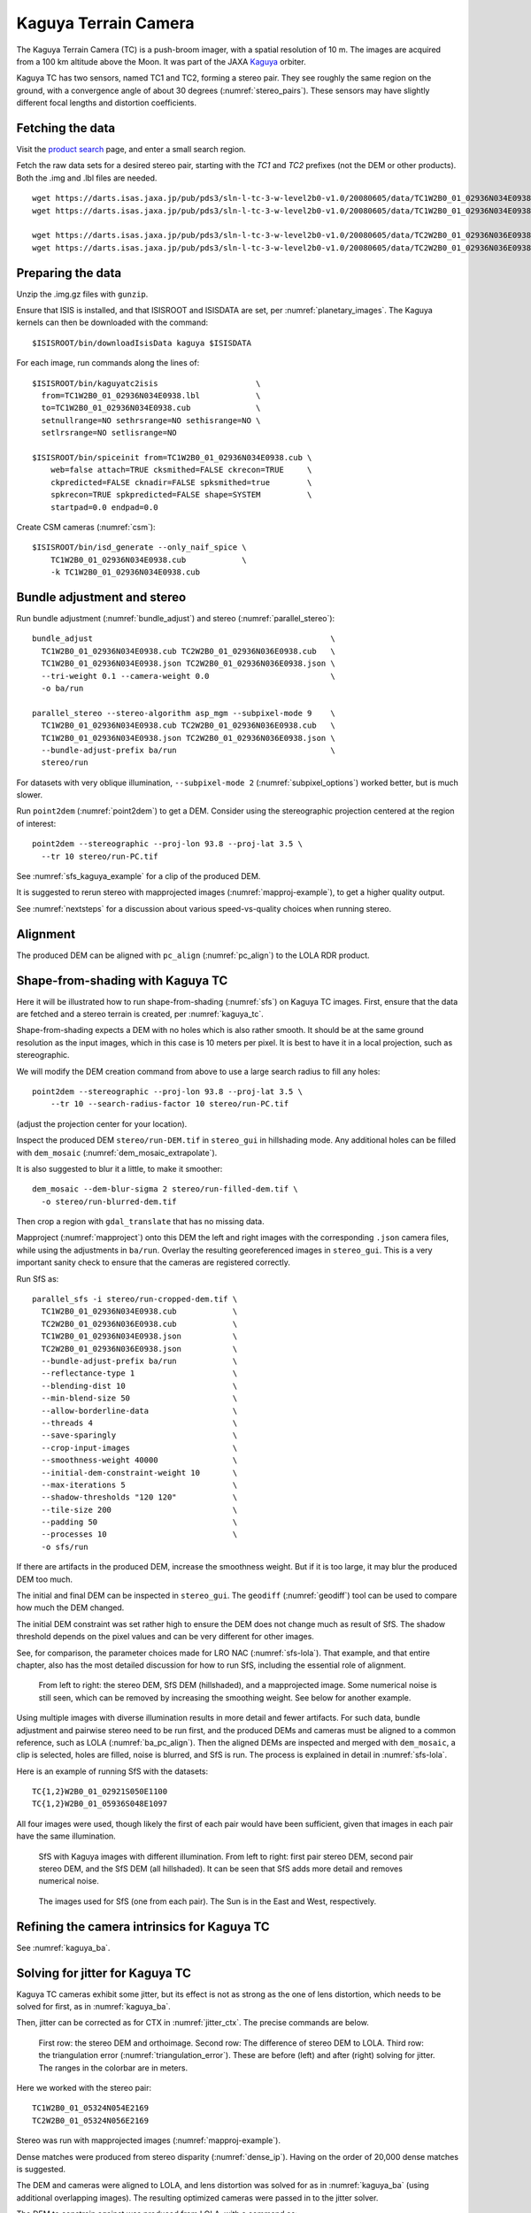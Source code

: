 .. _kaguya_tc:

Kaguya Terrain Camera
---------------------

The Kaguya Terrain Camera (TC) is a push-broom imager, with a spatial resolution
of 10 m. The images are acquired from a 100 km altitude above the Moon. It was
part of the JAXA `Kaguya <https://en.wikipedia.org/wiki/SELENE>`_ orbiter.

Kaguya TC has two sensors, named TC1 and TC2, forming a stereo pair. They see
roughly the same region on the ground, with a convergence angle of about 30 degrees
(:numref:`stereo_pairs`). These sensors may have slightly different focal
lengths and distortion coefficients.

Fetching the data
~~~~~~~~~~~~~~~~~

Visit the `product search
<https://darts.isas.jaxa.jp/planet/pdap/selene/product_search.html>`_ page, and
enter a small search region.

Fetch the raw data sets for a desired stereo pair, starting with the *TC1* and
*TC2* prefixes (not the DEM or other products). Both the .img and .lbl files are needed. 

::

    wget https://darts.isas.jaxa.jp/pub/pds3/sln-l-tc-3-w-level2b0-v1.0/20080605/data/TC1W2B0_01_02936N034E0938.img.gz
    wget https://darts.isas.jaxa.jp/pub/pds3/sln-l-tc-3-w-level2b0-v1.0/20080605/data/TC1W2B0_01_02936N034E0938.lbl

    wget https://darts.isas.jaxa.jp/pub/pds3/sln-l-tc-3-w-level2b0-v1.0/20080605/data/TC2W2B0_01_02936N036E0938.img.gz
    wget https://darts.isas.jaxa.jp/pub/pds3/sln-l-tc-3-w-level2b0-v1.0/20080605/data/TC2W2B0_01_02936N036E0938.lbl

Preparing the data
~~~~~~~~~~~~~~~~~~

Unzip the .img.gz files with ``gunzip``.

Ensure that ISIS is installed, and that ISISROOT and ISISDATA are set, per
:numref:`planetary_images`. The Kaguya kernels can then be downloaded with the
command::

    $ISISROOT/bin/downloadIsisData kaguya $ISISDATA

For each image, run commands along the lines of::

    $ISISROOT/bin/kaguyatc2isis                     \
      from=TC1W2B0_01_02936N034E0938.lbl            \
      to=TC1W2B0_01_02936N034E0938.cub              \
      setnullrange=NO sethrsrange=NO sethisrange=NO \
      setlrsrange=NO setlisrange=NO

    $ISISROOT/bin/spiceinit from=TC1W2B0_01_02936N034E0938.cub \
        web=false attach=TRUE cksmithed=FALSE ckrecon=TRUE     \
        ckpredicted=FALSE cknadir=FALSE spksmithed=true        \
        spkrecon=TRUE spkpredicted=FALSE shape=SYSTEM          \
        startpad=0.0 endpad=0.0

Create CSM cameras (:numref:`csm`)::

    $ISISROOT/bin/isd_generate --only_naif_spice \
        TC1W2B0_01_02936N034E0938.cub            \
        -k TC1W2B0_01_02936N034E0938.cub

Bundle adjustment and stereo
~~~~~~~~~~~~~~~~~~~~~~~~~~~~

Run bundle adjustment (:numref:`bundle_adjust`) and stereo
(:numref:`parallel_stereo`)::

    bundle_adjust                                                   \
      TC1W2B0_01_02936N034E0938.cub TC2W2B0_01_02936N036E0938.cub   \
      TC1W2B0_01_02936N034E0938.json TC2W2B0_01_02936N036E0938.json \
      --tri-weight 0.1 --camera-weight 0.0                          \
      -o ba/run

    parallel_stereo --stereo-algorithm asp_mgm --subpixel-mode 9    \
      TC1W2B0_01_02936N034E0938.cub TC2W2B0_01_02936N036E0938.cub   \
      TC1W2B0_01_02936N034E0938.json TC2W2B0_01_02936N036E0938.json \
      --bundle-adjust-prefix ba/run                                 \
      stereo/run

For datasets with very oblique illumination, ``--subpixel-mode 2`` 
(:numref:`subpixel_options`) worked better, but is much slower.

Run ``point2dem`` (:numref:`point2dem`) to get a DEM. Consider using the
stereographic projection centered at the region of interest::

    point2dem --stereographic --proj-lon 93.8 --proj-lat 3.5 \
      --tr 10 stereo/run-PC.tif

See :numref:`sfs_kaguya_example` for a clip of the produced DEM.

It is suggested to rerun stereo with mapprojected images
(:numref:`mapproj-example`), to get a higher quality output. 

See :numref:`nextsteps` for a discussion about various speed-vs-quality choices
when running stereo. 

Alignment
~~~~~~~~~

The produced DEM can be aligned with ``pc_align`` (:numref:`pc_align`) to the
LOLA RDR product. 

.. _sfs_kaguya:

Shape-from-shading with Kaguya TC
~~~~~~~~~~~~~~~~~~~~~~~~~~~~~~~~~

Here it will be illustrated how to run shape-from-shading (:numref:`sfs`) on Kaguya
TC images. First, ensure that the data are fetched and a stereo terrain is created,
per :numref:`kaguya_tc`. 

Shape-from-shading expects a DEM with no holes which is also rather smooth. It
should be at the same ground resolution as the input images, which in this case is 10
meters per pixel. It is best to have it in a local projection, such as stereographic.

We will modify the DEM creation command from above to use a large search radius to fill 
any holes::

    point2dem --stereographic --proj-lon 93.8 --proj-lat 3.5 \
        --tr 10 --search-radius-factor 10 stereo/run-PC.tif

(adjust the projection center for your location).

Inspect the produced DEM ``stereo/run-DEM.tif`` in ``stereo_gui`` in hillshading
mode. Any additional holes can be filled with ``dem_mosaic``
(:numref:`dem_mosaic_extrapolate`).

It is also suggested to blur it a little, to make it smoother::

    dem_mosaic --dem-blur-sigma 2 stereo/run-filled-dem.tif \
      -o stereo/run-blurred-dem.tif  

Then crop a region with ``gdal_translate`` that has no missing data. 

Mapproject (:numref:`mapproject`) onto this DEM the left and right images with
the corresponding ``.json`` camera files, while using the adjustments in
``ba/run``. Overlay the resulting georeferenced images in ``stereo_gui``. This
is a very important sanity check to ensure that the cameras are registered
correctly. 

Run SfS as::

    parallel_sfs -i stereo/run-cropped-dem.tif \
      TC1W2B0_01_02936N034E0938.cub            \
      TC2W2B0_01_02936N036E0938.cub            \
      TC1W2B0_01_02936N034E0938.json           \
      TC2W2B0_01_02936N036E0938.json           \
      --bundle-adjust-prefix ba/run            \
      --reflectance-type 1                     \
      --blending-dist 10                       \
      --min-blend-size 50                      \
      --allow-borderline-data                  \
      --threads 4                              \
      --save-sparingly                         \
      --crop-input-images                      \
      --smoothness-weight 40000                \
      --initial-dem-constraint-weight 10       \
      --max-iterations 5                       \
      --shadow-thresholds "120 120"            \
      --tile-size 200                          \
      --padding 50                             \
      --processes 10                           \
      -o sfs/run

If there are artifacts in the produced DEM, increase the smoothness weight.
But if it is too large, it may blur the produced DEM too much.

The initial and final DEM can be inspected in ``stereo_gui``. The ``geodiff``
(:numref:`geodiff`) tool can be used to compare how much the DEM changed.

The initial DEM constraint was set rather high to ensure the DEM does not change
much as result of SfS. The shadow threshold depends on the pixel values and can
be very different for other images.

See, for comparison, the parameter choices made for LRO NAC
(:numref:`sfs-lola`). That example, and that entire chapter, also has the most
detailed discussion for how to run SfS, including the essential role of
alignment.

.. figure:: ../images/sfs_kaguya_example.png
   :name: sfs_kaguya_example
   :alt: SfS with Kaguya TC images

   From left to right: the stereo DEM, SfS DEM (hillshaded), and a mapprojected
   image. Some numerical noise is still seen, which can be removed by increasing
   the smoothing weight. See below for another example.

Using multiple images with diverse illumination results in more detail and fewer
artifacts. For such data, bundle adjustment and pairwise stereo need to be run
first, and the produced DEMs and cameras must be aligned to a common reference,
such as LOLA (:numref:`ba_pc_align`). Then the aligned DEMs are inspected and
merged with ``dem_mosaic``, a clip is selected, holes are filled, noise is
blurred, and SfS is run. The process is explained in detail in
:numref:`sfs-lola`.

Here is an example of running SfS with the datasets::

    TC{1,2}W2B0_01_02921S050E1100
    TC{1,2}W2B0_01_05936S048E1097

All four images were used, though likely the first of each pair would have 
been sufficient, given that images in each pair have the same illumination.

.. figure:: ../images/sfs_kaguya_dems.png
   :name: sfs_kaguya_dems
   :alt: SfS with Kaguya TC images with different illumination

   SfS with Kaguya images with different illumination. From left to right: first
   pair stereo DEM, second pair stereo DEM, and the SfS DEM (all hillshaded). It
   can be seen that SfS adds more detail and removes numerical noise.

.. figure:: ../images/sfs_kaguya_ortho.png
   :name: sfs_kaguya_ortho
   :alt: SfS Kaguya TC ortho images
   
   The images used for SfS (one from each pair). The Sun is in the East and West, 
   respectively. 

Refining the camera intrinsics for Kaguya TC
~~~~~~~~~~~~~~~~~~~~~~~~~~~~~~~~~~~~~~~~~~~~

See :numref:`kaguya_ba`.

.. _jitter_kaguya:

Solving for jitter for Kaguya TC
~~~~~~~~~~~~~~~~~~~~~~~~~~~~~~~~

Kaguya TC cameras exhibit some jitter, but its effect is not as strong as the one of
lens distortion, which needs to be solved for first, as in :numref:`kaguya_ba`.

Then, jitter can be corrected as for CTX in :numref:`jitter_ctx`. The precise commands
are below.

.. figure:: ../images/kaguya_jitter.png
   :name: jitter_kaguya_fig
   :alt: Jitter for Kaguya TC

   First row: the stereo DEM and orthoimage. Second row: The difference of
   stereo DEM to LOLA. Third row: the triangulation error
   (:numref:`triangulation_error`). These are before (left) and after (right)
   solving for jitter. The ranges in the colorbar are in meters.
   
Here we worked with the stereo pair::

   TC1W2B0_01_05324N054E2169
   TC2W2B0_01_05324N056E2169

Stereo was run with mapprojected images (:numref:`mapproj-example`). 

Dense matches were produced from stereo disparity (:numref:`dense_ip`).
Having on the order of 20,000 dense matches is suggested.

The DEM and cameras were aligned to LOLA, and lens distortion was solved
for as in :numref:`kaguya_ba` (using additional overlapping images).
The resulting optimized cameras were passed in to the jitter solver.

The DEM to constrain against was produced from LOLA, with a command as::

  point2dem                              \
    -r moon                              \
    --stereographic                      \
    --auto-proj-center                   \
    --csv-format 2:lon,3:lat,4:radius_km \
    --search-radius-factor 5             \
    --tr 25                              \
    lola.csv
    
Solving for jitter::

  jitter_solve                                           \
    TC1W2B0_01_05324N054E2169.cub                        \
    TC2W2B0_01_05324N056E2169.cub                        \
    ba/run-TC1W2B0_01_05324N054E2169.adjusted_state.json \
    ba/run-TC2W2B0_01_05324N056E2169.adjusted_state.json \
    --max-pairwise-matches 20000                         \
    --num-lines-per-position 300                         \
    --num-lines-per-orientation 300                      \
    --max-initial-reprojection-error 20                  \
    --match-files-prefix dense_matches/run               \
    --heights-from-dem lola-DEM.tif                      \
    --heights-from-dem-uncertainty 10                    \
    --anchor-dem lola-DEM.tif                            \
    --num-anchor-points 5000                             \
    --num-anchor-points-extra-lines 1000                 \
    --anchor-weight 0.01                                 \
    --num-iterations 20                                  \
    -o jitter/run

The value of ``--anchor-weight`` can be increased to 0.1 - 0.5, if oscillations
are seen at the starting and ending image lines.

